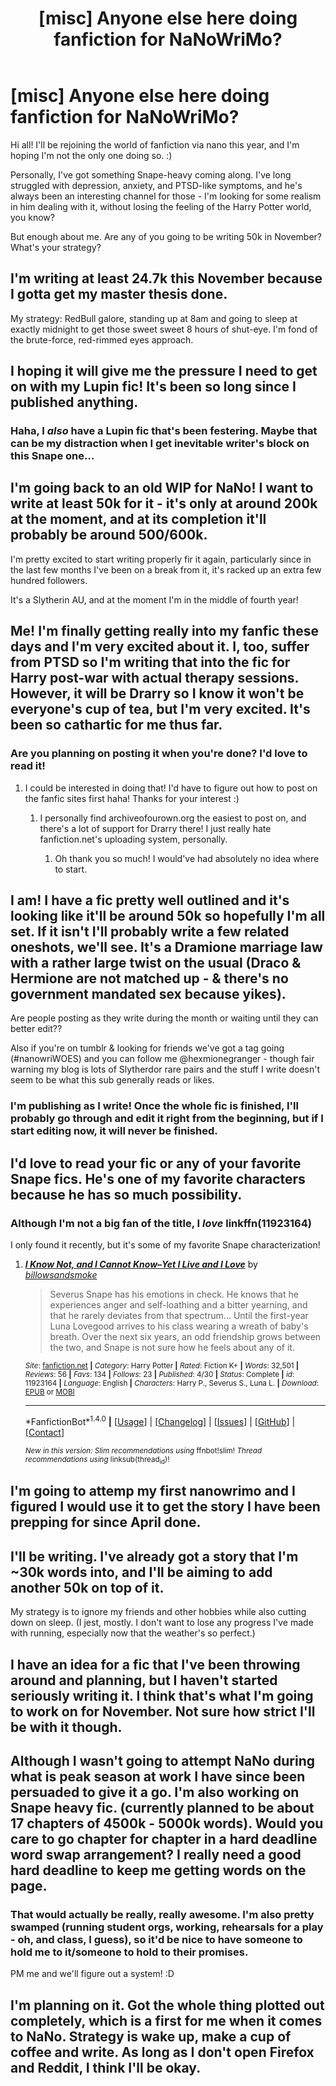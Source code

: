 #+TITLE: [misc] Anyone else here doing fanfiction for NaNoWriMo?

* [misc] Anyone else here doing fanfiction for NaNoWriMo?
:PROPERTIES:
:Score: 9
:DateUnix: 1477857384.0
:DateShort: 2016-Oct-30
:FlairText: Misc
:END:
Hi all! I'll be rejoining the world of fanfiction via nano this year, and I'm hoping I'm not the only one doing so. :)

Personally, I've got something Snape-heavy coming along. I've long struggled with depression, anxiety, and PTSD-like symptoms, and he's always been an interesting channel for those - I'm looking for some realism in him dealing with it, without losing the feeling of the Harry Potter world, you know?

But enough about me. Are any of you going to be writing 50k in November? What's your strategy?


** I'm writing at least 24.7k this November because I gotta get my master thesis done.

My strategy: RedBull galore, standing up at 8am and going to sleep at exactly midnight to get those sweet sweet 8 hours of shut-eye. I'm fond of the brute-force, red-rimmed eyes approach.
:PROPERTIES:
:Author: UndeadBBQ
:Score: 6
:DateUnix: 1477859990.0
:DateShort: 2016-Oct-31
:END:


** I hoping it will give me the pressure I need to get on with my Lupin fic! It's been so long since I published anything.
:PROPERTIES:
:Author: FloreatCastellum
:Score: 3
:DateUnix: 1477861105.0
:DateShort: 2016-Oct-31
:END:

*** Haha, I /also/ have a Lupin fic that's been festering. Maybe that can be my distraction when I get inevitable writer's block on this Snape one...
:PROPERTIES:
:Score: 1
:DateUnix: 1477861876.0
:DateShort: 2016-Oct-31
:END:


** I'm going back to an old WIP for NaNo! I want to write at least 50k for it - it's only at around 200k at the moment, and at its completion it'll probably be around 500/600k.

I'm pretty excited to start writing properly fir it again, particularly since in the last few months I've been on a break from it, it's racked up an extra few hundred followers.

It's a Slytherin AU, and at the moment I'm in the middle of fourth year!
:PROPERTIES:
:Score: 3
:DateUnix: 1477864354.0
:DateShort: 2016-Oct-31
:END:


** Me! I'm finally getting really into my fanfic these days and I'm very excited about it. I, too, suffer from PTSD so I'm writing that into the fic for Harry post-war with actual therapy sessions. However, it will be Drarry so I know it won't be everyone's cup of tea, but I'm very excited. It's been so cathartic for me thus far.
:PROPERTIES:
:Author: LanimalRawrs
:Score: 3
:DateUnix: 1477868353.0
:DateShort: 2016-Oct-31
:END:

*** Are you planning on posting it when you're done? I'd love to read it!
:PROPERTIES:
:Author: knittingyogi
:Score: 1
:DateUnix: 1477885167.0
:DateShort: 2016-Oct-31
:END:

**** I could be interested in doing that! I'd have to figure out how to post on the fanfic sites first haha! Thanks for your interest :)
:PROPERTIES:
:Author: LanimalRawrs
:Score: 1
:DateUnix: 1477917702.0
:DateShort: 2016-Oct-31
:END:

***** I personally find archiveofourown.org the easiest to post on, and there's a lot of support for Drarry there! I just really hate fanfiction.net's uploading system, personally.
:PROPERTIES:
:Author: knittingyogi
:Score: 1
:DateUnix: 1477922587.0
:DateShort: 2016-Oct-31
:END:

****** Oh thank you so much! I would've had absolutely no idea where to start.
:PROPERTIES:
:Author: LanimalRawrs
:Score: 1
:DateUnix: 1477922948.0
:DateShort: 2016-Oct-31
:END:


** I am! I have a fic pretty well outlined and it's looking like it'll be around 50k so hopefully I'm all set. If it isn't I'll probably write a few related oneshots, we'll see. It's a Dramione marriage law with a rather large twist on the usual (Draco & Hermione are not matched up - & there's no government mandated sex because yikes).

Are people posting as they write during the month or waiting until they can better edit??

Also if you're on tumblr & looking for friends we've got a tag going (#nanowriWOES) and you can follow me @hexmionegranger - though fair warning my blog is lots of Slytherdor rare pairs and the stuff I write doesn't seem to be what this sub generally reads or likes.
:PROPERTIES:
:Author: knittingyogi
:Score: 3
:DateUnix: 1477885724.0
:DateShort: 2016-Oct-31
:END:

*** I'm publishing as I write! Once the whole fic is finished, I'll probably go through and edit it right from the beginning, but if I start editing now, it will never be finished.
:PROPERTIES:
:Score: 2
:DateUnix: 1477911882.0
:DateShort: 2016-Oct-31
:END:


** I'd love to read your fic or any of your favorite Snape fics. He's one of my favorite characters because he has so much possibility.
:PROPERTIES:
:Author: jrl2014
:Score: 2
:DateUnix: 1477861508.0
:DateShort: 2016-Oct-31
:END:

*** Although I'm not a big fan of the title, I /love/ linkffn(11923164)

I only found it recently, but it's some of my favorite Snape characterization!
:PROPERTIES:
:Score: 2
:DateUnix: 1477861787.0
:DateShort: 2016-Oct-31
:END:

**** [[http://www.fanfiction.net/s/11923164/1/][*/I Know Not, and I Cannot Know--Yet I Live and I Love/*]] by [[https://www.fanfiction.net/u/7794370/billowsandsmoke][/billowsandsmoke/]]

#+begin_quote
  Severus Snape has his emotions in check. He knows that he experiences anger and self-loathing and a bitter yearning, and that he rarely deviates from that spectrum... Until the first-year Luna Lovegood arrives to his class wearing a wreath of baby's breath. Over the next six years, an odd friendship grows between the two, and Snape is not sure how he feels about any of it.
#+end_quote

^{/Site/: [[http://www.fanfiction.net/][fanfiction.net]] *|* /Category/: Harry Potter *|* /Rated/: Fiction K+ *|* /Words/: 32,501 *|* /Reviews/: 56 *|* /Favs/: 134 *|* /Follows/: 23 *|* /Published/: 4/30 *|* /Status/: Complete *|* /id/: 11923164 *|* /Language/: English *|* /Characters/: Harry P., Severus S., Luna L. *|* /Download/: [[http://www.ff2ebook.com/old/ffn-bot/index.php?id=11923164&source=ff&filetype=epub][EPUB]] or [[http://www.ff2ebook.com/old/ffn-bot/index.php?id=11923164&source=ff&filetype=mobi][MOBI]]}

--------------

*FanfictionBot*^{1.4.0} *|* [[[https://github.com/tusing/reddit-ffn-bot/wiki/Usage][Usage]]] | [[[https://github.com/tusing/reddit-ffn-bot/wiki/Changelog][Changelog]]] | [[[https://github.com/tusing/reddit-ffn-bot/issues/][Issues]]] | [[[https://github.com/tusing/reddit-ffn-bot/][GitHub]]] | [[[https://www.reddit.com/message/compose?to=tusing][Contact]]]

^{/New in this version: Slim recommendations using/ ffnbot!slim! /Thread recommendations using/ linksub(thread_id)!}
:PROPERTIES:
:Author: FanfictionBot
:Score: 1
:DateUnix: 1477861799.0
:DateShort: 2016-Oct-31
:END:


** I'm going to attemp my first nanowrimo and I figured I would use it to get the story I have been prepping for since April done.
:PROPERTIES:
:Author: 12th_companion
:Score: 2
:DateUnix: 1477862860.0
:DateShort: 2016-Oct-31
:END:


** I'll be writing. I've already got a story that I'm ~30k words into, and I'll be aiming to add another 50k on top of it.

My strategy is to ignore my friends and other hobbies while also cutting down on sleep. (I jest, mostly. I don't want to lose any progress I've made with running, especially now that the weather's so perfect.)
:PROPERTIES:
:Author: honestplease
:Score: 2
:DateUnix: 1477863004.0
:DateShort: 2016-Oct-31
:END:


** I have an idea for a fic that I've been throwing around and planning, but I haven't started seriously writing it. I think that's what I'm going to work on for November. Not sure how strict I'll be with it though.
:PROPERTIES:
:Author: anathea
:Score: 2
:DateUnix: 1477880196.0
:DateShort: 2016-Oct-31
:END:


** Although I wasn't going to attempt NaNo during what is peak season at work I have since been persuaded to give it a go. I'm also working on Snape heavy fic. (currently planned to be about 17 chapters of 4500k - 5000k words). Would you care to go chapter for chapter in a hard deadline word swap arrangement? I really need a good hard deadline to keep me getting words on the page.
:PROPERTIES:
:Author: Judy-Lee
:Score: 2
:DateUnix: 1477900230.0
:DateShort: 2016-Oct-31
:END:

*** That would actually be really, really awesome. I'm also pretty swamped (running student orgs, working, rehearsals for a play - oh, and class, I guess), so it'd be nice to have someone to hold me to it/someone to hold to their promises.

PM me and we'll figure out a system! :D
:PROPERTIES:
:Score: 1
:DateUnix: 1477931143.0
:DateShort: 2016-Oct-31
:END:


** I'm planning on it. Got the whole thing plotted out completely, which is a first for me when it comes to NaNo. Strategy is wake up, make a cup of coffee and write. As long as I don't open Firefox and Reddit, I think I'll be okay.
:PROPERTIES:
:Author: EntwinedLove
:Score: 1
:DateUnix: 1477886598.0
:DateShort: 2016-Oct-31
:END:
